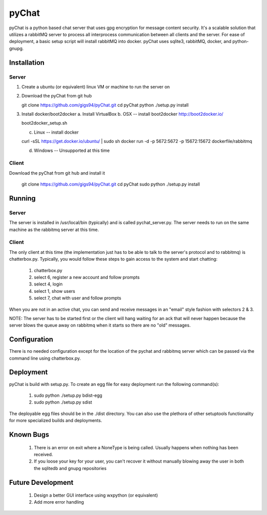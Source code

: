 pyChat
~~~~~~

pyChat is a python based chat server that uses gpg encryption for message content security.   It's a scalable solution that utilizes a rabbitMQ server to process all interprocess communication between all clients and the server.  For ease of deployment, a basic setup script will install rabbitMQ into docker.  pyChat uses sqlite3, rabbitMQ, docker, and python-gnupg.


Installation
------------

Server
======

1. Create a ubuntu (or equivalent) linux VM or machine to run the server on
2. Download the pyChat from git hub

   git clone https://github.com/gigs94/pyChat.git
   cd pyChat
   python ./setup.py install

3. Install docker/boot2docker
   a.  Install VirtualBox
   b.  OSX -- install boot2docker http://boot2docker.io/

   boot2docker_setup.sh

   c.  Linux -- install docker

   curl -sSL https://get.docker.io/ubuntu/ | sudo sh
   docker run -d -p 5672:5672 -p 15672:15672 dockerfile/rabbitmq

   d.  Windows -- Unsupported at this time
 

Client
======

Download the pyChat from git hub and install it

  git clone https://github.com/gigs94/pyChat.git
  cd pyChat
  sudo python ./setup.py install



Running
-------

Server
======

The server is installed in /usr/local/bin (typically) and is called pychat_server.py.   The server needs to run on the same machine as the rabbitmq server at this time.  


Client
======

The only client at this time (the implementation just has to be able to talk to the server's protocol and to rabbitmq) is chatterbox.py.  Typically,  you would follow these steps to gain access to the system and start chatting:

 1. chatterbox.py
 2. select 6, register a new account and follow prompts
 3. select 4, login
 4. select 1, show users
 5. select 7, chat with user and follow prompts

When you are not in an active chat, you can send and receive messages in an "email" style fashion with selectors 2 & 3.  

NOTE:  The server has to be started first or the client will hang waiting for an ack that will never happen because the server blows the queue away on rabbitmq when it starts so there are no "old" messages.


Configuration
-------------

There is no needed configuration except for the location of the pychat and rabbitmq server which can be passed via the command line using chatterbox.py.


Deployment
----------

pyChat is build with setup.py.   To create an egg file for easy deployment run the following command(s):

 1. sudo python ./setup.py bdist-egg
 2. sudo python ./setup.py sdist

The deployable egg files should be in the ./dist directory.   You can also use the plethora of other setuptools functionality for more specialized builds and deployments.



Known Bugs
----------
 1. There is an error on exit where a NoneType is being called.   Usually happens when nothing has been received.
 2. If you loose your key for your user, you can't recover it without manually blowing away the user in both the sqlitedb and gnupg repositories


Future Development
------------------

 1. Design a better GUI interface using wxpython (or equivalent)
 2. Add more error handling
